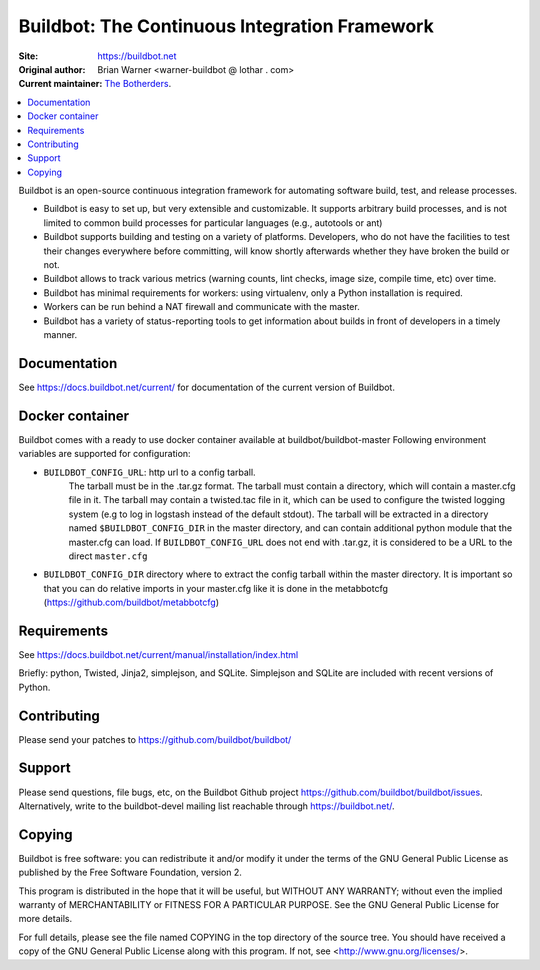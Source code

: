 Buildbot: The Continuous Integration Framework
==============================================

:Site: https://buildbot.net
:Original author: Brian Warner <warner-buildbot @ lothar . com>
:Current maintainer: `The Botherders <https://github.com/buildbot/botherders>`_.

.. contents::
   :local:

Buildbot is an open-source continuous integration framework for automating software build, test, and release processes.

* Buildbot is easy to set up, but very extensible and customizable.
  It supports arbitrary build processes, and is not limited to common build processes for particular languages (e.g., autotools or ant)
* Buildbot supports building and testing on a variety of platforms.
  Developers, who do not have the facilities to test their changes everywhere before committing, will know shortly afterwards whether they have broken the build or not.
* Buildbot allows to track various metrics (warning counts, lint checks, image size, compile time, etc) over time.
* Buildbot has minimal requirements for workers: using virtualenv, only a Python installation is required.
* Workers can be run behind a NAT firewall and communicate with the master.
* Buildbot has a variety of status-reporting tools to get information about builds in front of developers in a timely manner.

Documentation
-------------

See https://docs.buildbot.net/current/ for documentation of the current version of Buildbot.

Docker container
----------------
Buildbot comes with a ready to use docker container available at buildbot/buildbot-master
Following environment variables are supported for configuration:

* ``BUILDBOT_CONFIG_URL``: http url to a config tarball.
    The tarball must be in the .tar.gz format.
    The tarball must contain a directory, which will contain a master.cfg file in it.
    The tarball may contain a twisted.tac file in it, which can be used to configure the twisted logging system (e.g to log in logstash instead of the default stdout).
    The tarball will be extracted in a directory named ``$BUILDBOT_CONFIG_DIR`` in the master directory, and can contain additional python module that the master.cfg can load.
    If ``BUILDBOT_CONFIG_URL`` does not end with .tar.gz, it is considered to be a URL to the direct ``master.cfg``

* ``BUILDBOT_CONFIG_DIR`` directory where to extract the config tarball within the master directory.
  It is important so that you can do relative imports in your master.cfg like it is done in the metabbotcfg (https://github.com/buildbot/metabbotcfg)


Requirements
------------

See https://docs.buildbot.net/current/manual/installation/index.html

Briefly: python, Twisted, Jinja2, simplejson, and SQLite.
Simplejson and SQLite are included with recent versions of Python.

Contributing
-------------

Please send your patches to https://github.com/buildbot/buildbot/

Support
-------

Please send questions, file bugs, etc, on the Buildbot Github project https://github.com/buildbot/buildbot/issues.
Alternatively, write to the buildbot-devel mailing list reachable through https://buildbot.net/.

Copying
-------

Buildbot is free software: you can redistribute it and/or modify it under the terms of the GNU General Public License as published by the Free Software Foundation, version 2.

This program is distributed in the hope that it will be useful, but WITHOUT ANY WARRANTY; without even the implied warranty of MERCHANTABILITY or FITNESS FOR A PARTICULAR PURPOSE.
See the GNU General Public License for more details.

For full details, please see the file named COPYING in the top directory of the source tree.
You should have received a copy of the GNU General Public License along with this program.
If not, see <http://www.gnu.org/licenses/>.
